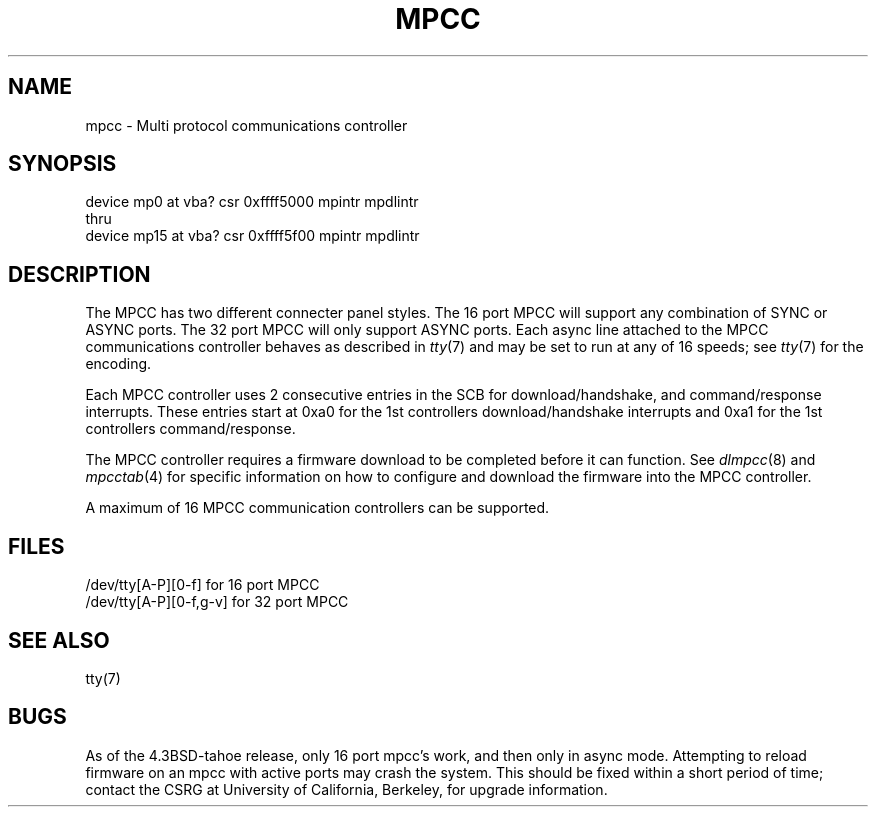 .\" Copyright (c) 1987 Regents of the University of California.
.\" All rights reserved.  The Berkeley software License Agreement
.\" specifies the terms and conditions for redistribution.
.\"
.\"	@(#)mpcc.4	6.3 (Berkeley) 7/20/88
.\"
.TH MPCC 4 ""
.UC 7
.SH NAME
mpcc \- Multi protocol communications controller
.SH SYNOPSIS
device mp0 at vba? csr 0xffff5000 mpintr mpdlintr
.br
thru
.br
device mp15 at vba? csr 0xffff5f00 mpintr mpdlintr
.SH DESCRIPTION
The MPCC has two different connecter panel styles.
The 16 port MPCC will support any combination of SYNC or ASYNC ports.
The 32 port MPCC will only support ASYNC ports.
Each async line attached to the MPCC communications controller
behaves as described in
.IR tty (7)
and may be set to run at any of 16 speeds; see
.IR tty (7)
for the encoding.
.PP
Each MPCC controller uses 2 consecutive entries in the SCB for
download/handshake, and command/response interrupts.  These entries
start at 0xa0 for the 1st controllers download/handshake interrupts
and 0xa1 for the 1st controllers command/response.
.PP
The MPCC controller requires a firmware download to be completed
before it can function.  See \fIdlmpcc\fP(8) and \fImpcctab\fP(4)
for specific information on how to configure and download the
firmware into the MPCC controller.
.PP
A maximum of 16 MPCC communication controllers can be supported.
.SH FILES
/dev/tty[A-P][0-f] for 16 port MPCC
.br
/dev/tty[A-P][0-f,g-v] for 32 port MPCC
.SH "SEE ALSO"
tty(7)
.SH BUGS
As of the 4.3BSD-tahoe release, only 16 port mpcc's work, and then
only in async mode.  Attempting to reload firmware on an mpcc with
active ports may crash the system.  This should be fixed within
a short period of time; contact the CSRG at University of California,
Berkeley, for upgrade information.
